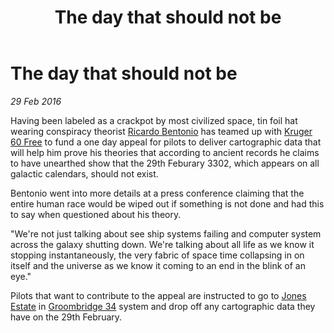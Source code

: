 :PROPERTIES:
:ID:       58f9cd59-76d7-4fc0-adc6-bbde9462172a
:ROAM_REFS: https://www.edsm.net/en/timeline/community-goals/index/p/31
:END:
#+title: The day that should not be
#+filetags: :CommunityGoal:

* The day that should not be

/29 Feb 2016/

Having been labeled as a crackpot by most civilized space, tin foil
hat wearing conspiracy theorist [[id:0766a856-8f47-43b8-9242-b40309dbf07f][Ricardo Bentonio]] has teamed up with
[[id:897c2aeb-49d0-4822-a060-62679585624b][Kruger 60 Free]] to fund a one day appeal for pilots to deliver
cartographic data that will help him prove his theories that according
to ancient records he claims to have unearthed show that the 29th
Feburary 3302, which appears on all galactic calendars, should not
exist.

Bentonio went into more details at a press conference claiming that the
entire human race would be wiped out if something is not done and had
this to say when questioned about his theory.

"We're not just talking about see ship systems failing and computer
system across the galaxy shutting down. We're talking about all life as
we know it stopping instantaneously, the very fabric of space time
collapsing in on itself and the universe as we know it coming to an end
in the blink of an eye."

Pilots that want to contribute to the appeal are instructed to go to
[[id:9e44a970-e43e-4fa7-b58a-7357e73878cb][Jones Estate]] in [[id:6db801f4-9e17-46a2-8412-827e3064c370][Groombridge 34]] system and drop off any cartographic data
they have on the 29th February.
